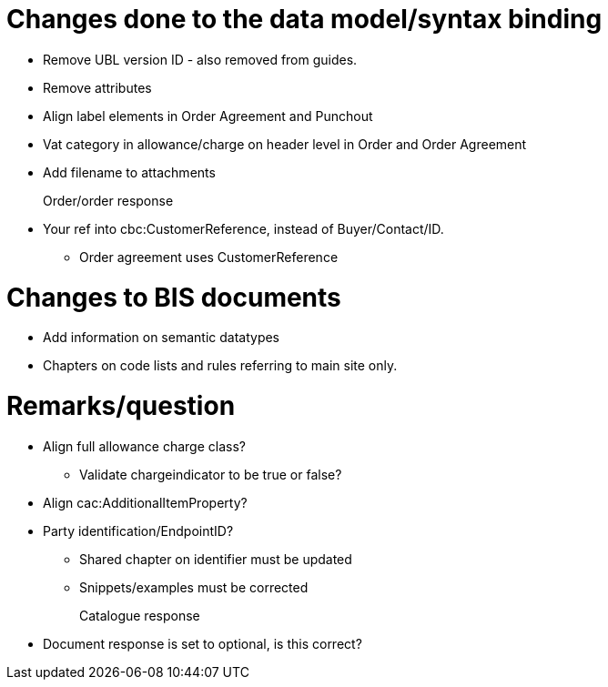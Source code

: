 = Changes done to the data model/syntax binding

* Remove UBL version ID - also removed from guides.
* Remove attributes
* Align label elements in Order Agreement and Punchout
* Vat category in allowance/charge on header level in Order and Order Agreement
* Add filename to attachments

Order/order response::
* Your ref into cbc:CustomerReference, instead of Buyer/Contact/ID.
** Order agreement uses CustomerReference


= Changes to BIS documents

* Add information on semantic datatypes
* Chapters on code lists and rules referring to main site only.


= Remarks/question

* Align full allowance charge class?
** Validate chargeindicator to be true or false?
* Align cac:AdditionalItemProperty?
* Party identification/EndpointID?
** Shared chapter on identifier must be updated
** Snippets/examples must be corrected

Catalogue response::
* Document response is set to optional, is this correct?
